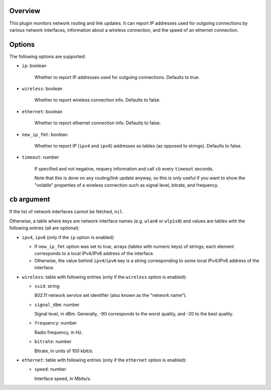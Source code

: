 .. :X-man-page-only: luastatus-plugin-network-linux
.. :X-man-page-only: ##############################
.. :X-man-page-only:
.. :X-man-page-only: #############################################
.. :X-man-page-only: Network plugin for luastatus (Linux-specific)
.. :X-man-page-only: #############################################
.. :X-man-page-only:
.. :X-man-page-only: :Copyright: LGPLv3
.. :X-man-page-only: :Manual section: 7

Overview
========
This plugin monitors network routing and link updates.
It can report IP addresses used for outgoing connections by various network interfaces, information
about a wireless connection, and the speed of an ethernet connection.

Options
=======
The following options are supported:

* ``ip``: boolean

    Whether to report IP addresses used for outgoing connections. Defaults to true.

* ``wireless``: boolean

    Whether to report wireless connection info. Defaults to false.

* ``ethernet``: boolean

    Whether to report ethernet connection info. Defaults to false.

* ``new_ip_fmt``: boolean

    Whether to report IP (``ipv4`` and ``ipv6``) addresses as tables (as opposed to strings).
    Defaults to false.

* ``timeout``: number

    If specified and not negative, requery information and call ``cb`` every ``timeout`` seconds.

    Note that this is done on any routing/link update anyway, so this is only useful if you want to
    show the "volatile" properties of a wireless connection such as signal level, bitrate, and
    frequency.

``cb`` argument
===============
If the list of network interfaces cannot be fetched, ``nil``.

Otherwise, a table where keys are network interface names (e.g. ``wlan0`` or ``wlp1s0``) and values
are tables with the following entries (all are optional):

* ``ipv4``, ``ipv6`` (only if the ``ip`` option is enabled)

  - If ``new_ip_fmt`` option was set to true, arrays (tables with numeric keys) of strings;
    each element corresponds to a local IPv4/IPv6 address of the interface.

  - Otherwise, the value behind ``ipv4``/``ipv6`` key is a string corresponding to *some* local
    IPv4/IPv6 address of the interface.

* ``wireless``: table with following entries (only if the ``wireless`` option is enabled):

  - ``ssid``: string

    802.11 network service set identifier (also known as the "network name").

  - ``signal_dbm``: number

    Signal level, in dBm.
    Generally, -90 corresponds to the worst quality, and -20 to the best quality.

  - ``frequency``: number

    Radio frequency, in Hz.

  - ``bitrate``: number

    Bitrate, in units of 100 kbit/s.

* ``ethernet``: table with following entries (only if the ``ethernet`` option is enabled):

  - ``speed``: number

    Interface speed, in Mbits/s.
